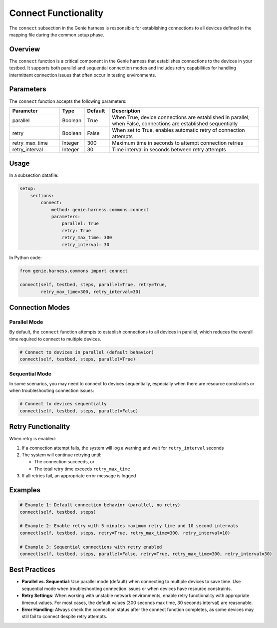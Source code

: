 .. _connect:

Connect Functionality
====================

The ``connect`` subsection in the Genie harness is responsible for establishing connections to all devices defined in the mapping file during the common setup phase.

Overview
--------

The ``connect`` function is a critical component in the Genie harness that establishes connections to the devices in your testbed. It supports both parallel and sequential connection modes and includes retry capabilities for handling intermittent connection issues that often occur in testing environments.

Parameters
---------

The ``connect`` function accepts the following parameters:

.. list-table::
   :widths: 20 10 10 60
   :header-rows: 1

   * - Parameter
     - Type
     - Default
     - Description
   * - parallel
     - Boolean
     - True
     - When True, device connections are established in parallel; when False, connections are established sequentially
   * - retry
     - Boolean
     - False
     - When set to True, enables automatic retry of connection attempts
   * - retry_max_time
     - Integer
     - 300
     - Maximum time in seconds to attempt connection retries
   * - retry_interval
     - Integer
     - 30
     - Time interval in seconds between retry attempts

Usage
-----

In a subsection datafile:

.. code-block:: yaml

    setup:
        sections:
            connect:
                method: genie.harness.commons.connect
                parameters:
                    parallel: True
                    retry: True
                    retry_max_time: 300
                    retry_interval: 30

In Python code:

.. code-block:: python

    from genie.harness.commons import connect

    connect(self, testbed, steps, parallel=True, retry=True, 
            retry_max_time=300, retry_interval=30)

Connection Modes
---------------

Parallel Mode
~~~~~~~~~~~~

By default, the ``connect`` function attempts to establish connections to all devices in parallel, which reduces the overall time required to connect to multiple devices.

.. code-block:: python

    # Connect to devices in parallel (default behavior)
    connect(self, testbed, steps, parallel=True)

Sequential Mode
~~~~~~~~~~~~~

In some scenarios, you may need to connect to devices sequentially, especially when there are resource constraints or when troubleshooting connection issues:

.. code-block:: python

    # Connect to devices sequentially
    connect(self, testbed, steps, parallel=False)

Retry Functionality
-----------------

When retry is enabled:

1. If a connection attempt fails, the system will log a warning and wait for ``retry_interval`` seconds
2. The system will continue retrying until:
   
   * The connection succeeds, or
   * The total retry time exceeds ``retry_max_time``
   
3. If all retries fail, an appropriate error message is logged

Examples
-------

.. code-block:: python

    # Example 1: Default connection behavior (parallel, no retry)
    connect(self, testbed, steps)

    # Example 2: Enable retry with 5 minutes maximum retry time and 10 second intervals
    connect(self, testbed, steps, retry=True, retry_max_time=300, retry_interval=10)

    # Example 3: Sequential connections with retry enabled
    connect(self, testbed, steps, parallel=False, retry=True, retry_max_time=300, retry_interval=30)

Best Practices
-------------

- **Parallel vs. Sequential**: Use parallel mode (default) when connecting to multiple devices to save time. Use sequential mode when troubleshooting connection issues or when devices have resource constraints.

- **Retry Settings**: When working with unstable network environments, enable retry functionality with appropriate timeout values. For most cases, the default values (300 seconds max time, 30 seconds interval) are reasonable.

- **Error Handling**: Always check the connection status after the connect function completes, as some devices may still fail to connect despite retry attempts.
